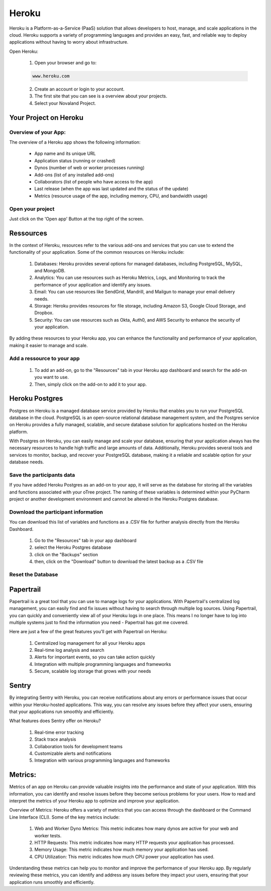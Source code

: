 ======================
Heroku
======================
Heroku is a Platform-as-a-Service (PaaS) solution that allows developers to host, manage, and scale applications in the cloud.
Heroku supports a variety of programming languages and provides an easy, fast, and reliable way to deploy applications without having to worry about infrastructure.

Open Heroku:

    1. Open your browser and go to:

    .. code-block:: console

        www.heroku.com

    2. Create an account or login to your account.
    3. The first site that you can see is a overview about your projects.
    4. Select your Novaland Project.

Your Project on Heroku
======================

Overview of your App:
______________________
The overview of a Heroku app shows the following information:

    - App name and its unique URL
    - Application status (running or crashed)
    - Dynos (number of web or worker processes running)
    - Add-ons (list of any installed add-ons)
    - Collaborators (list of people who have access to the app)
    - Last release (when the app was last updated and the status of the update)
    - Metrics (resource usage of the app, including memory, CPU, and bandwidth usage)

Open your project
________________________
Just click on the 'Open app' Button at the top right of the screen.

Ressources
======================

In the context of Heroku, resources refer to the various add-ons and services that you can use to extend the functionality of your application. Some of the common resources on Heroku include:

    1. Databases: Heroku provides several options for managed databases, including PostgreSQL, MySQL, and MongoDB.
    2. Analytics: You can use resources such as Heroku Metrics, Logs, and Monitoring to track the performance of your application and identify any issues.
    3. Email: You can use resources like SendGrid, Mandrill, and Mailgun to manage your email delivery needs.
    4. Storage: Heroku provides resources for file storage, including Amazon S3, Google Cloud Storage, and Dropbox.
    5. Security: You can use resources such as Okta, Auth0, and AWS Security to enhance the security of your application.

By adding these resources to your Heroku app, you can enhance the functionality and performance of your application, making it easier to manage and scale.

Add a ressource to your app
_______________________________

    1. To add an add-on, go to the "Resources" tab in your Heroku app dashboard and search for the add-on you want to use.
    2. Then, simply click on the add-on to add it to your app.

Heroku Postgres
===================
Postgres on Heroku is a managed database service provided by Heroku that enables you to run your PostgreSQL database in the cloud.
PostgreSQL is an open-source relational database management system, and the Postgres service on Heroku provides a fully managed, scalable, and secure database solution for applications hosted on the Heroku platform.

With Postgres on Heroku, you can easily manage and scale your database, ensuring that your application always has the necessary resources to handle high traffic and large amounts of data.
Additionally, Heroku provides several tools and services to monitor, backup, and recover your PostgreSQL database, making it a reliable and scalable option for your database needs.

Save the participants data
________________________________
If you have added Heroku Postgres as an add-on to your app, it will serve as the database for storing all the variables and functions associated with your oTree project.
The naming of these variables is determined within your PyCharm project or another development environment and cannot be altered in the Heroku Postgres database.

Download the participant information
__________________________________
You can download this list of variables and functions as a .CSV file for further analysis directly from the Heroku Dashboard.

    1. Go to the "Resources" tab in your app dashboard
    2. select the Heroku Postgres database
    3. click on the "Backups" section
    4. then, click on the "Download" button to download the latest backup as a .CSV file


Reset the Database
____________________________

Papertrail
==========================
Papertrail is a great tool that you can use to manage logs for your applications.
With Papertrail's centralized log management, you can easily find and fix issues without having to search through multiple log sources.
Using Papertrail, you can quickly and conveniently view all of your Heroku logs in one place.
This means I no longer have to log into multiple systems just to find the information you need - Papertrail has got me covered.

Here are just a few of the great features you'll get with Papertrail on Heroku:

    1. Centralized log management for all your Heroku apps
    2. Real-time log analysis and search
    3. Alerts for important events, so you can take action quickly
    4. Integration with multiple programming languages and frameworks
    5. Secure, scalable log storage that grows with your needs

Sentry
==========================
By integrating Sentry with Heroku, you can receive notifications about any errors or performance issues that occur within your Heroku-hosted applications.
This way, you can resolve any issues before they affect your users, ensuring that your applications run smoothly and efficiently.

What features does Sentry offer on Heroku?

    1. Real-time error tracking
    2. Stack trace analysis
    3. Collaboration tools for development teams
    4. Customizable alerts and notifications
    5. Integration with various programming languages and frameworks

Metrics:
=======================
Metrics of an app on Heroku can provide valuable insights into the performance and state of your application.
With this information, you can identify and resolve issues before they become serious problems for your users.
How to read and interpret the metrics of your Heroku app to optimize and improve your application.

Overview of Metrics:
Heroku offers a variety of metrics that you can access through the dashboard or the Command Line Interface (CLI). Some of the key metrics include:

    1. Web and Worker Dyno Metrics: This metric indicates how many dynos are active for your web and worker tests.
    2. HTTP Requests: This metric indicates how many HTTP requests your application has processed.
    3. Memory Usage: This metric indicates how much memory your application has used.
    4. CPU Utilization: This metric indicates how much CPU power your application has used.

Understanding these metrics can help you to monitor and improve the performance of your Heroku app.
By regularly reviewing these metrics, you can identify and address any issues before they impact your users, ensuring that your application runs smoothly and efficiently.